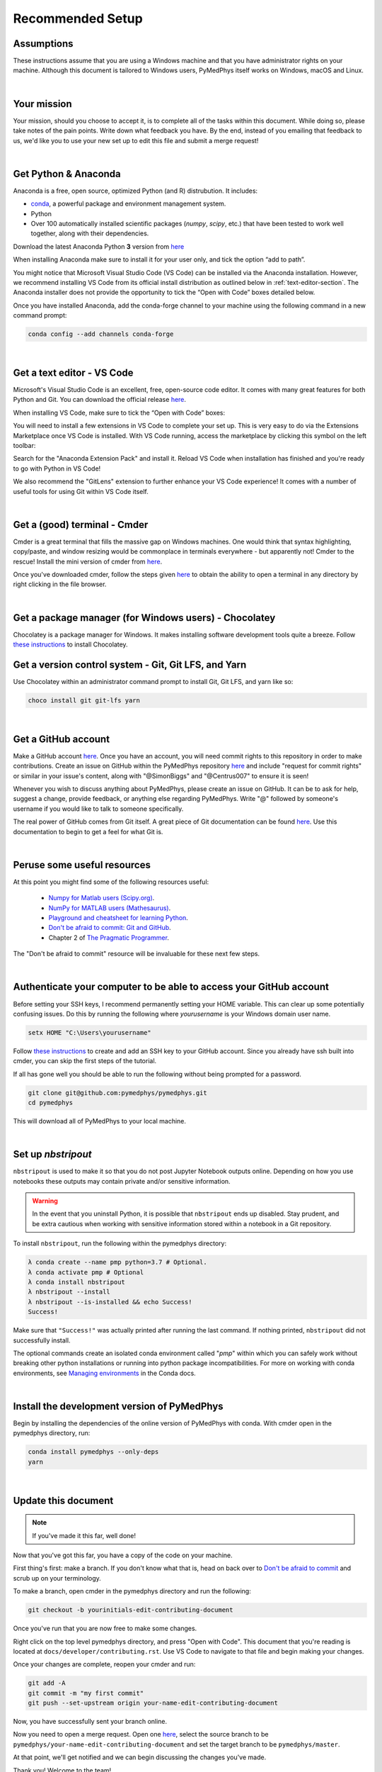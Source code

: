 Recommended Setup
========================================

Assumptions
-----------

These instructions assume that you are using a Windows machine and that
you have administrator rights on your machine. Although this document
is tailored to Windows users, PyMedPhys itself works on Windows, macOS
and Linux.

|

Your mission
------------

Your mission, should you choose to accept it, is to complete all of the tasks
within this document. While doing so, please take notes of the pain points.
Write down what feedback you have. By the end, instead of you emailing that
feedback to us, we'd like you to use your new set up to edit this file and
submit a merge request!

|

Get Python & Anaconda
---------------------

Anaconda is a free, open source, optimized Python (and R) distrubution. It
includes:

- `conda <https://conda.io/docs/index.html>`__, a powerful package and
  environment management system.
- Python
- Over 100 automatically installed scientific packages (`numpy`, `scipy`, etc.)
  that have been tested to work well together, along with their dependencies.

Download the latest Anaconda Python **3** version from
`here <https://www.anaconda.com/download/>`__

When installing Anaconda make sure to install it for your user only, and tick
the option “add to path”.

.. image:: ../img/add_anaconda_to_path.png

You might notice that Microsoft Visual Studio Code (VS Code) can be installed
via the Anaconda installation. However, we recommend installing VS Code from
its official install distribution as outlined below in
:ref:`text-editor-section`. The Anaconda installer does not provide the
opportunity to tick the “Open with Code” boxes detailed below.

Once you have installed Anaconda, add the conda-forge channel to your machine
using the following command in a new command prompt:

.. code:: bash

    conda config --add channels conda-forge

|

.. _text-editor-section:

Get a text editor - VS Code
---------------------------

Microsoft's Visual Studio Code is an excellent, free, open-source code editor.
It comes with many great features for both Python and Git. You can download
the official release `here <https://code.visualstudio.com/>`__.

When installing VS Code, make sure to tick the “Open with Code” boxes:

.. image:: ../img/open_with_code.png

You will need to install a few extensions in VS Code to complete your set up.
This is very easy to do via the Extensions Marketplace once VS Code is
installed. With VS Code running, access the marketplace by clicking this symbol
on the left toolbar:

.. image:: ../img/vscode_extensions.png

Search for the "Anaconda Extension Pack" and install it. Reload VS Code when
installation has finished and you're ready to go with Python in VS Code!

We also recommend the "GitLens" extension to further enhance your VS Code
experience! It comes with a number of useful tools for using Git within VS
Code itself.

|

Get a (good) terminal - Cmder
-----------------------------

Cmder is a great terminal that fills the massive gap on Windows machines.
One would think that syntax highlighting, copy/paste, and window resizing would
be commonplace in terminals everywhere - but apparently not! Cmder to the
rescue! Install the mini version of cmder from `here <http://cmder.net/>`__.

Once you've downloaded cmder, follow the steps given
`here <https://github.com/cmderdev/cmder#shortcut-to-open-cmder-in-a-chosen-folder>`__
to obtain the ability to open a terminal in any directory by right clicking in
the file browser.

|

Get a package manager (for Windows users) - Chocolatey
------------------------------------------------------

Chocolatey is a package manager for Windows. It makes installing software
development tools quite a breeze. Follow
`these instructions <https://chocolatey.org/install>`__ to install Chocolatey.



Get a version control system - Git, Git LFS, and Yarn
-----------------------------------------------------

Use Chocolatey within an administrator command prompt to install Git,
Git LFS, and yarn like so:

.. code:: bash

    choco install git git-lfs yarn

|

Get a GitHub account
--------------------

Make a GitHub account `here <https://github.com/join>`__. Once you have an
account, you will need commit rights to this repository in order to make
contributions. Create an issue on GitHub within the PyMedPhys repository
`here <https://github.com/pymedphys/pymedphys/issues/new/>`__
and include "request for commit rights" or similar in your issue's content,
along with "@SimonBiggs" and "@Centrus007" to ensure it is seen!

Whenever you wish to discuss anything about PyMedPhys, please create an issue
on GitHub. It can be to ask for help, suggest a change, provide feedback, or
anything else regarding PyMedPhys. Write "@" followed by someone's username if
you would like to talk to someone specifically.

The real power of GitHub comes from Git itself. A great piece of Git
documentation can be found
`here <https://dont-be-afraid-to-commit.readthedocs.io/en/latest/git/index.html>`__.
Use this documentation to begin to get a feel for what Git is.

|

Peruse some useful resources
----------------------------

At this point you might find some of the following resources useful:

 * `Numpy for Matlab users (Scipy.org) <https://docs.scipy.org/doc/numpy/user/numpy-for-matlab-users.html>`__.
 * `NumPy for MATLAB users (Mathesaurus) <http://mathesaurus.sourceforge.net/matlab-numpy.html>`__.
 * `Playground and cheatsheet for learning Python <https://github.com/trekhleb/learn-python>`__.
 * `Don't be afraid to commit: Git and GitHub <https://dont-be-afraid-to-commit.readthedocs.io/en/latest/git/index.html>`__.
 * Chapter 2 of `The Pragmatic Programmer <https://www.nceclusters.no/globalassets/filer/nce/diverse/the-pragmatic-programmer.pdf>`__.

The "Don't be afraid to commit" resource will be invaluable for these next few
steps.

|

Authenticate your computer to be able to access your GitHub account
-------------------------------------------------------------------

Before setting your SSH keys, I recommend permanently setting your HOME
variable. This can clear up some potentially confusing issues. Do this by
running the following where `yourusername` is your Windows domain user name.

.. code:: bash

    setx HOME "C:\Users\yourusername"

Follow `these instructions <https://help.github.com/articles/generating-a-new-ssh-key-and-adding-it-to-the-ssh-agent/>`__
to create and add an SSH key to your GitHub account. Since you already have ssh
built into cmder, you can skip the first steps of the tutorial.

If all has gone well you should be able to run the following without being
prompted for a password.

.. code:: bash

    git clone git@github.com:pymedphys/pymedphys.git
    cd pymedphys

This will download all of PyMedPhys to your local machine.

|

Set up *nbstripout*
-------------------

``nbstripout`` is used to make it so that you do not post Jupyter Notebook
outputs online. Depending on how you use notebooks these outputs may
contain private and/or sensitive information.

.. WARNING::

    In the event that you uninstall Python, it is possible that ``nbstripout``
    ends up disabled. Stay prudent, and be extra cautious when working with
    sensitive information stored within a notebook in a Git repository.

To install ``nbstripout``, run the following within the pymedphys directory:

.. code:: bash

    λ conda create --name pmp python=3.7 # Optional.
    λ conda activate pmp # Optional
    λ conda install nbstripout
    λ nbstripout --install
    λ nbstripout --is-installed && echo Success!
    Success!

Make sure that ``"Success!"`` was actually printed after running the last
command. If nothing printed, ``nbstripout`` did not successfully install.

The optional commands create an isolated conda environment called "*pmp*"
within which you can safely work without breaking other python installations
or running into python package incompatibilities. For more on working with
conda environments, see `Managing environments`_ in the Conda docs.

.. _`Managing environments`: https://conda-forge.org/

|

Install the development version of PyMedPhys
--------------------------------------------

Begin by installing the dependencies of the online version of PyMedPhys with
conda. With cmder open in the pymedphys directory, run:

.. code:: bash

    conda install pymedphys --only-deps
    yarn

|

Update this document
--------------------

.. note::

    If you've made it this far, well done!

Now that you've got this far, you have a copy of the code on your machine.

First thing's first: make a branch. If you don't know what that is, head on
back over to
`Don't be afraid to commit <https://dont-be-afraid-to-commit.readthedocs.io/en/latest/git/index.html>`__
and scrub up on your terminology.

To make a branch, open cmder in the pymedphys directory and run the following:

.. code:: bash

    git checkout -b yourinitials-edit-contributing-document

Once you've run that you are now free to make some changes.

Right click on the top level pymedphys directory, and press "Open with Code".
This document that you're reading is located at
``docs/developer/contributing.rst``. Use VS Code to navigate to that file and
begin making your changes.

Once your changes are complete, reopen your cmder and run:

.. code:: bash

    git add -A
    git commit -m "my first commit"
    git push --set-upstream origin your-name-edit-contributing-document

Now, you have successfully sent your branch online.

Now you need to open a merge request. Open one
`here <https://github.com/pymedphys/pymedphys/compare>`__, select the source
branch to be ``pymedphys/your-name-edit-contributing-document`` and set the
target branch to be ``pymedphys/master``.

At that point, we'll get notified and we can begin discussing the changes
you've made.

Thank you! Welcome to the team!
